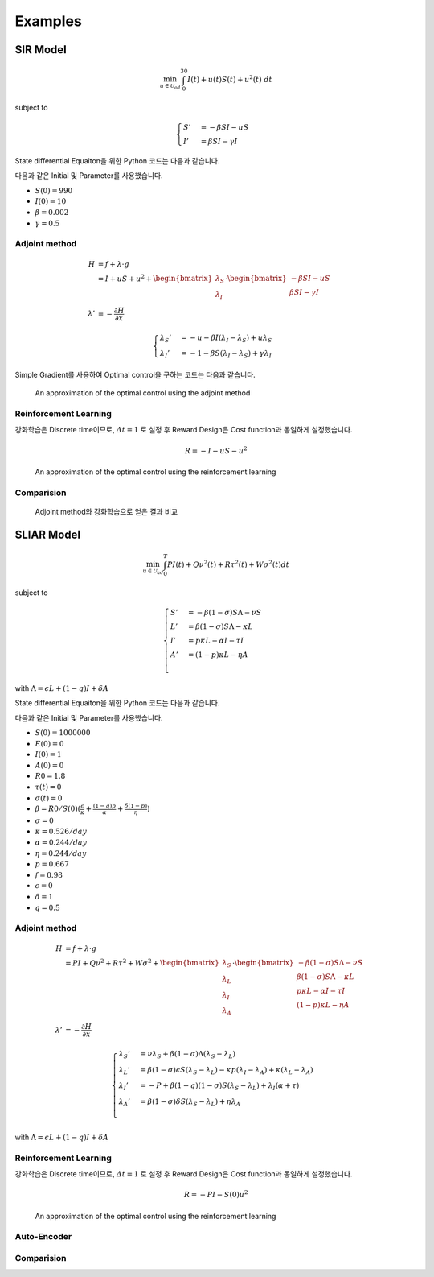 Examples
========

SIR Model
---------

.. math::
   \min_{u\in\mathcal{U}_{ad}} \int_0^{30} I(t) + u(t)S(t) + u^2(t)~dt

subject to

.. math::
   \begin{cases}
   S' &= -\beta SI - uS\\
   I' &= \beta SI - \gamma I
   \end{cases}

State differential Equaiton을 위한 Python 코드는 다음과 같습니다.

.. code-block:: python
   :linenos:

   def sir(y, t, beta, gamma, u_interp):
       S, I = y
       return np.array([-beta * S * I - u_interp(t) * S, beta * S * I - gamma * I])

다음과 같은 Initial 및 Parameter를 사용했습니다.

* :math:`S(0) = 990`
* :math:`I(0) = 10`
* :math:`\beta = 0.002`
* :math:`\gamma = 0.5`


Adjoint method
^^^^^^^^^^^^^^

.. math::
   H &= f + \lambda\cdot g\\
     &= I + uS + u^2 + \begin{bmatrix}\lambda_S\\\lambda_I\end{bmatrix} \cdot \begin{bmatrix}-\beta SI -uS \\ \beta SI - \gamma I \end{bmatrix}\\
     \lambda' &= -\frac{\partial H}{\partial x}

.. math::
   \begin{cases}
   \lambda_S' &= -u - \beta I (\lambda_I - \lambda_S) + u \lambda_S\\
   \lambda_I' &= -1 - \beta S(\lambda_I - \lambda_S) + \gamma \lambda_I
   \end{cases}

.. code-block:: python
   :linenos:

   def adjoint_sir(y, t, x_interp, beta, gamma, w1, w2, w3, u_interp):
       l_S, l_I = y
       S, I = x_interp(t)
       u = u_interp(t)
       dHdS = w2 * u + beta * I * (l_I - l_S) - u * l_S
       dHdI = w1 + beta * S * (l_I - l_S) - gamma * l_I
       return -np.array([dHdS, dHdI])

Simple Gradient를 사용하여 Optimal control을 구하는 코드는 다음과 같습니다.

.. code-block:: python
   :linenos:

   import numpy as np
   from scipy.integrate import odeint
   from scipy.interpolate import interp1d

   t0 = 0
   tf = 30
   beta = 0.002
   gamma = 0.5
   S0 = 990
   I0 = 10
   w1, w2, w3 = 1, 1, 1

   # Initial
   y0 = np.array([S0, I0])
   t = np.linspace(t0,tf, 301)
   dt = t[1] - t[0]
   u0 = np.ones_like(t)

   MaxIter = 500 + 1
   alpha = 1E-1
   old_cost = 1E8
   for it in range(MaxIter):
       # State
       u_intp = lambda tc: np.interp(tc, t, u0)
       sol = odeint(sir, y0, t, args=(beta, gamma, u_intp))

       # Cost
       S, I = np.hsplit(sol, 2)
       S_mid = (S[1:] + S[:-1]) / 2.
       I_mid = (I[1:] + I[:-1]) / 2.
       u_mid = (u0[1:] + u0[:-1]) / 2.
       cost1 = dt * w1 * np.sum(I_mid.flatten())
       cost2 = dt * w2 * np.sum(S_mid.flatten() * u_mid)
       cost3 = dt * w3 * np.sum(u_mid.flatten() ** 2)
       cost = cost1 + cost2 + cost3

       # Adjoint
       u_intp = lambda tc: np.interp(tf - tc, t, u0)
       x_intp = lambda tc: np.array([np.interp(tf - tc, t, sol[:, 0]), np.interp(tf - tc, t, sol[:, 1])])
       y_T = np.array([0,0])
       l_sol = odeint(adjoint_sir, y_T, t, args=(x_intp, beta, gamma, w1, w2, w3, u_intp))
       l_sol = np.flipud(l_sol)

       # Simple Gradient
       Hu = w2 * sol[:, 0] + 2 * w3 * u0 - l_sol[:,0] * sol[:, 0]
       u1 = np.clip(u0 - alpha * Hu , 0, 1)
       if old_cost < cost:
           alpha = alpha / 1.1 # simple adaptive learning rate

       # Convergence
       if np.abs(old_cost - cost) / alpha  <= 1E-7:
           break

       old_cost = cost
       u0 = u1

.. figure:: images/sir_adjoint_method.png
   :width: 600
   :alt: An approximation of the optimal control using the adjoint method

   An approximation of the optimal control using the adjoint method


Reinforcement Learning
^^^^^^^^^^^^^^^^^^^^^^

강화학습은 Discrete time이므로, :math:`\varDelta t = 1` 로 설정 후 Reward Design은 Cost function과 동일하게 설정했습니다.

.. math::
   R = - I - u S - u^2

.. code-block:: python
   :linenos:

   import numpy as np
   from scipy.integrate import odeint

   def sir(y, t, beta, gamma, u):
       S, I = y
       dydt = np.array([-beta * S * I - u * S, beta * S * I - gamma * I])
       return dydt

   class SirEnvironment:
       def __init__(self, S0=990, I0=10):
           self.state = np.array([S0, I0])
           self.beta = 0.002
           self.gamma = 0.5

       def reset(self, S0=990, I0=10):
           self.state = np.array([S0, I0])
           self.beta = 0.002
           self.gamma = 0.5
           return self.state

       def step(self, action):
           sol = odeint(sir, self.state, np.linspace(0, 1, 101), args=(self.beta, self.gamma, action))
           new_state = sol[-1, :]
           S0, I0 = self.state
           S, I = new_state
           self.state = new_state
           reward = - I - action * S - action**2
           done = True if new_state[1] < 1.0 else False
           return (new_state, reward, done, 0)


.. code-block:: python
   :linenos:

   import random
   import torch
   import numpy as np
   from collections import deque
   from dqn_agent import Agent

   env = SirEnvironment()
   agent = Agent(state_size=2, action_size=2, seed=0)

   ## Parameters
   n_episodes=2000
   max_t=30
   eps_start=1.0 # Too large epsilon for a stable learning
   eps_end=0.001
   eps_decay=0.995

   ## Loop to learn
   scores = []                        # list containing scores from each episode
   scores_window = deque(maxlen=100)  # last 100 scores
   eps = eps_start                    # initialize epsilon
   for i_episode in range(1, n_episodes+1):
       state = env.reset()
       score = 0
       actions = []
       for t in range(max_t):
           action = agent.act(state, eps)
           actions.append(action)
           next_state, reward, done, _ = env.step(action)
           agent.step(state, action, reward, next_state, done)
           state = next_state
           score += reward
           if done:
               break
       scores_window.append(score)       # save most recent score
       scores.append(score)              # save most recent score
       eps = max(eps_end, eps_decay*eps) # decrease epsilon

.. figure:: images/sir_reinforcement_learning.png
   :width: 600
   :alt: An approximation of the optimal control using the reinforcement learning

   An approximation of the optimal control using the reinforcement learning


Comparision
^^^^^^^^^^^
.. figure:: images/sir_comparison.png
   :width: 600

   Adjoint method와 강화학습으로 얻은 결과 비교

SLIAR Model
-----------
.. math::
   \min_{u\in\mathcal{U}_{ad}} \int_0^T PI(t) + Q\nu^2(t) + R\tau^2(t) + W\sigma^2(t) dt
   
subject to

.. math::
   \begin{cases}
   S' &= -\beta (1-\sigma) S\Lambda - \nu S\\
   L' &= \beta (1-\sigma) S\Lambda - \kappa L\\
   I' &= p\kappa L - \alpha I - \tau I \\
   A' &= (1-p)\kappa L - \eta A \\
   \end{cases}
with :math:`\Lambda = \epsilon L + (1 - q) I + \delta A` 

State differential Equaiton을 위한 Python 코드는 다음과 같습니다.

.. code-block:: python
   :linenos:

   def sliar(y, t, beta, sigma, kappa, alpha, tau, p, eta, epsilon, q, delta, nu_interp):
      S, L, I, A  = y
      return np.array([-beta * (1 - sigma) * S * (epsilon * L + (1 - q) * I + delta * A) - nu_interp * S, 
      beta * (1 - sigma) * S * (epsilon * L + (1 - q) * I + delta * A) - kappa * L,
      p * kappa * L - alpha * I - tau * I,
      (1 - p) * kappa * L - eta * A])

다음과 같은 Initial 및 Parameter를 사용했습니다.

* :math:`S(0) = 1000000`
* :math:`E(0) = 0`
* :math:`I(0) = 1`
* :math:`A(0) = 0`
* :math:`R0 = 1.8`
* :math:`\tau(t) = 0`
* :math:`\sigma(t) = 0`
* :math:`\beta = R0 / S(0)(\frac{\epsilon}{\kappa} + \frac{(1-q)p}{\alpha} + \frac{\delta(1-p)}{\eta})`
* :math:`\sigma = 0`
* :math:`\kappa = 0.526/day`
* :math:`\alpha = 0.244/day`
* :math:`\eta = 0.244/day`
* :math:`p = 0.667`
* :math:`f = 0.98`
* :math:`\epsilon = 0`
* :math:`\delta = 1`
* :math:`q = 0.5`

Adjoint method
^^^^^^^^^^^^^^
.. math::
   H &= f + \lambda\cdot g\\
     &= PI + Q\nu^2 + R\tau^2 + W\sigma^2 + \begin{bmatrix}\lambda_S\\\lambda_L\\\lambda_I\\\lambda_A\end{bmatrix} \cdot \begin{bmatrix}-\beta (1-\sigma) S\Lambda - \nu S\\ \beta (1-\sigma) S\Lambda - \kappa L\\ p\kappa L - \alpha I - \tau I \\ (1-p)\kappa L - \eta A \end{bmatrix}\\
     \lambda' &= -\frac{\partial H}{\partial x}

.. math::
   \begin{cases}
   \lambda_S' &= \nu \lambda_S + \beta (1- \sigma)\Lambda(\lambda_S - \lambda_L) \\
   \lambda_L' &= \beta (1- \sigma) \epsilon S (\lambda_S - \lambda_L)- \kappa p (\lambda_I - \lambda_A) + \kappa (\lambda_L - \lambda_A)\\
   \lambda_I' &= - P + \beta (1 - q) (1 - \sigma) S (\lambda_S - \lambda_L) + \lambda_I (\alpha + \tau)\\
   \lambda_A' &= \beta (1- \sigma) \delta S (\lambda_S - \lambda_L) +  \eta \lambda_A\\
   \end{cases}
with :math:`\Lambda = \epsilon L + (1 - q) I + \delta A` 

.. code-block:: python
   :linenos:

   def adjoint_sliar(y, t, x_interp, beta, sigma, kappa, alpha, tau, p, eta, epsilon, q, delta, P, nu_interp):
      l_S, l_L, l_I, l_A  = y
      S, L, I, A = x_interp(t)
      nu = nu_interp(t)
      dHdS = beta * (1 - sigma) * (epsilon * L + (1 - q) * I + delta * A) * (l_S - l_L) + nu * l_S
      dHdL = beta * (1 - sigma) * epsilon * S * (l_S - l_L) - kappa * p * (l_I - l_A) + kappa(l_L - l_A)
      dHdI = -P + beta * (1 - q) * (1 - sigma) * S (l_S - l_L) + l_I * (alpha + tau)
      dHdR = beta * (1 - sigma) * delta * S * (l_S - l_L) + eta * l_A
      return np.array([dHdS, dHdL, dHdI, dHdR])

Reinforcement Learning
^^^^^^^^^^^^^^^^^^^^^^
강화학습은 Discrete time이므로, :math:`\varDelta t = 1` 로 설정 후 Reward Design은 Cost function과 동일하게 설정했습니다.

.. math::
   R = - P I - S(0) u^2

.. code-block:: python
   :linenos:

   import numpy as np
   from scipy.integrate import odeint

   def sliar(y, t, beta, sigma, kappa, alpha, tau, p, eta, epsilon, q, delta, nu):
       S, L, I, A  = y
      dydt = np.array([-beta * (1 - sigma) * S * (epsilon * L + (1 - q) * I + delta * A) - nu * S, 
                        beta * (1 - sigma) * S * (epsilon * L + (1 - q) * I + delta * A) - kappa * L,
                        p * kappa * L - alpha * I - tau * I,
                        (1 - p) * kappa * L - eta * A])
      return dydt

   class SliarEnvironment:
      def __init__(self, S0=1000000, L0=0, I0 = 1, A0 = 0):
         self.state = np.array([S0, L0, I0, A0])
         self.beta = 0.000000527 
         self.sigma = 0
         self.kappa = 0.526
         self.alpha = 0.244
         self.tau = 0
         self.p = 0.667
         self.eta = 0.244
         self.epsilon = 0
         self.q = 0.5
         self.delta = 1

      def reset(self, S0=1000000, L0=0, I0 = 1, A0 = 0):
         self.state = np.array([S0, L0, I0, A0])
         self.beta = 0.000000527 
         self.sigma = 0
         self.kappa = 0.526
         self.alpha = 0.244
         self.tau = 0
         self.p = 0.667
         self.eta = 0.244
         self.epsilon = 0
         self.q = 0.5
         self.delta = 1
         return self.state

      def step(self, action):
         sol = odeint(sliar, self.state, np.linspace(0, 1, 101), args=(self.beta,self.sigma, self.kappa, self.alpha, self.tau, self.p, self.eta, self.epsilon, self.q, self.delta, action))
         new_state = sol[-1, :]
         S0, L0, I0, A0 = self.state
         S, L, I, A = new_state
         self.state = new_state
         reward = - I - (10**6)*(action**2)
         done = True if new_state[1] < 1.0 else False
         return (new_state, reward, done, 0)



.. code-block:: python
   :linenos:

   import random
   import torch
   import numpy as np
   from collections import deque
   from dqn_agent import Agent

   env = SirEnvironment()
   agent = Agent(state_size=4, action_size=2, seed=0)

   ## Parameters
   n_episodes=2000
   max_t=30
   eps_start=1.0 # Too large epsilon for a stable learning
   eps_end=0.001
   eps_decay=0.995

   ## Loop to learn
   scores = []                        # list containing scores from each episode
   scores_window = deque(maxlen=100)  # last 100 scores
   eps = eps_start                    # initialize epsilon
   for i_episode in range(1, n_episodes+1):
       state = env.reset()
       score = 0
       actions = []
       for t in range(max_t):
           action = agent.act(state, eps)
           actions.append(action)
           next_state, reward, done, _ = env.step(action)
           agent.step(state, action, reward, next_state, done)
           state = next_state
           score += reward
           if done:
               break
       scores_window.append(score)       # save most recent score
       scores.append(score)              # save most recent score
       eps = max(eps_end, eps_decay*eps) # decrease epsilon

.. figure:: images/sir_reinforcement_learning.png
   :width: 600
   :alt: An approximation of the optimal control using the reinforcement learning

   An approximation of the optimal control using the reinforcement learning




Auto-Encoder
^^^^^^^^^^^^

Comparision
^^^^^^^^^^^